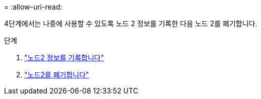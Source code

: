 = 
:allow-uri-read: 


4단계에서는 나중에 사용할 수 있도록 노드 2 정보를 기록한 다음 노드 2를 폐기합니다.

.단계
. link:record_node2_information.html["노드2 정보를 기록합니다"]
. link:retire_node2.html["노드2를 폐기합니다"]

